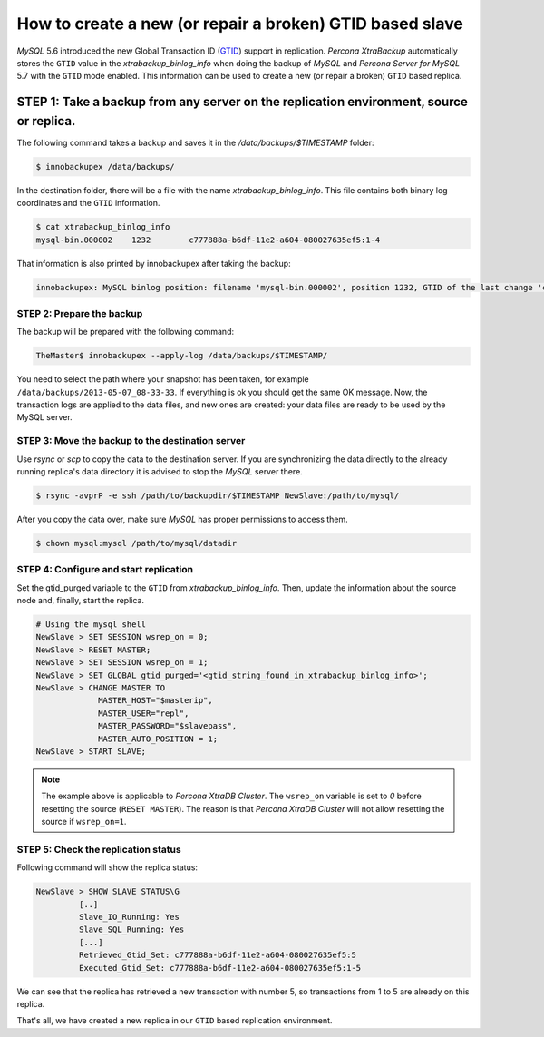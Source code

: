 .. _recipes_ibkx_gtid:

================================================================================
How to create a new (or repair a broken) GTID based slave
================================================================================

*MySQL* 5.6 introduced the new Global Transaction ID (`GTID
<http://dev.mysql.com/doc/refman/5.6/en/replication-gtids-concepts.html>`_)
support in replication. *Percona XtraBackup* automatically
stores the ``GTID`` value in the `xtrabackup_binlog_info` when doing the
backup of *MySQL* and *Percona Server for MySQL* 5.7 with the ``GTID`` mode enabled. This
information can be used to create a new (or repair a broken) ``GTID`` based
replica.


STEP 1: Take a backup from any server on the replication environment, source or replica.
=========================================================================================

The following command takes a backup and saves it in the `/data/backups/$TIMESTAMP` folder:

.. code-block:: bash

   $ innobackupex /data/backups/

In the destination folder, there will be a file with the name
`xtrabackup_binlog_info`. This file contains both binary log coordinates and the ``GTID`` information.

.. code-block:: bash

   $ cat xtrabackup_binlog_info
   mysql-bin.000002    1232        c777888a-b6df-11e2-a604-080027635ef5:1-4

That information is also printed by innobackupex after taking the backup:

.. code-block:: text

   innobackupex: MySQL binlog position: filename 'mysql-bin.000002', position 1232, GTID of the last change 'c777888a-b6df-11e2-a604-080027635ef5:1-4'

STEP 2: Prepare the backup
--------------------------------------------------------------------------------

The backup will be prepared with the following command:

.. code-block:: console

   TheMaster$ innobackupex --apply-log /data/backups/$TIMESTAMP/

You need to select the path where your snapshot has been taken, for example
``/data/backups/2013-05-07_08-33-33``. If everything is ok you should get the
same OK message. Now, the transaction logs are applied to the data files, and new
ones are created: your data files are ready to be used by the MySQL server.

STEP 3: Move the backup to the destination server
--------------------------------------------------------------------------------

Use `rsync` or `scp` to copy the data to the destination
server. If you are synchronizing the data directly to the already running replica's data
directory it is advised to stop the *MySQL* server there.

.. code-block:: bash

   $ rsync -avprP -e ssh /path/to/backupdir/$TIMESTAMP NewSlave:/path/to/mysql/

After you copy the data over, make sure *MySQL* has proper permissions to access them.

.. code-block:: bash

   $ chown mysql:mysql /path/to/mysql/datadir

STEP 4: Configure and start replication
--------------------------------------------------------------------------------

Set the gtid_purged variable to the ``GTID`` from
`xtrabackup_binlog_info`. Then, update the information about the
source node and, finally, start the replica.

.. code-block:: text

   # Using the mysql shell
   NewSlave > SET SESSION wsrep_on = 0;
   NewSlave > RESET MASTER;
   NewSlave > SET SESSION wsrep_on = 1;
   NewSlave > SET GLOBAL gtid_purged='<gtid_string_found_in_xtrabackup_binlog_info>';
   NewSlave > CHANGE MASTER TO
                MASTER_HOST="$masterip",
                MASTER_USER="repl",
                MASTER_PASSWORD="$slavepass",
                MASTER_AUTO_POSITION = 1;
   NewSlave > START SLAVE;

.. note::

   The example above is applicable to *Percona XtraDB Cluster*. The ``wsrep_on`` variable
   is set to `0` before resetting the source (``RESET MASTER``). The
   reason is that *Percona XtraDB Cluster* will not allow resetting the source if
   ``wsrep_on=1``.

STEP 5: Check the replication status
--------------------------------------------------------------------------------

Following command will show the replica status:

.. code-block:: text

   NewSlave > SHOW SLAVE STATUS\G
            [..]
            Slave_IO_Running: Yes
            Slave_SQL_Running: Yes
            [...]
            Retrieved_Gtid_Set: c777888a-b6df-11e2-a604-080027635ef5:5
            Executed_Gtid_Set: c777888a-b6df-11e2-a604-080027635ef5:1-5

We can see that the replica has retrieved a new transaction with number 5, so
transactions from 1 to 5 are already on this replica.

That's all, we have created a new replica in our ``GTID`` based replication environment.

